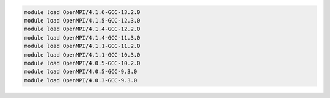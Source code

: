 .. code-block:: console

    module load OpenMPI/4.1.6-GCC-13.2.0
    module load OpenMPI/4.1.5-GCC-12.3.0
    module load OpenMPI/4.1.4-GCC-12.2.0
    module load OpenMPI/4.1.4-GCC-11.3.0
    module load OpenMPI/4.1.1-GCC-11.2.0
    module load OpenMPI/4.1.1-GCC-10.3.0
    module load OpenMPI/4.0.5-GCC-10.2.0
    module load OpenMPI/4.0.5-GCC-9.3.0
    module load OpenMPI/4.0.3-GCC-9.3.0

